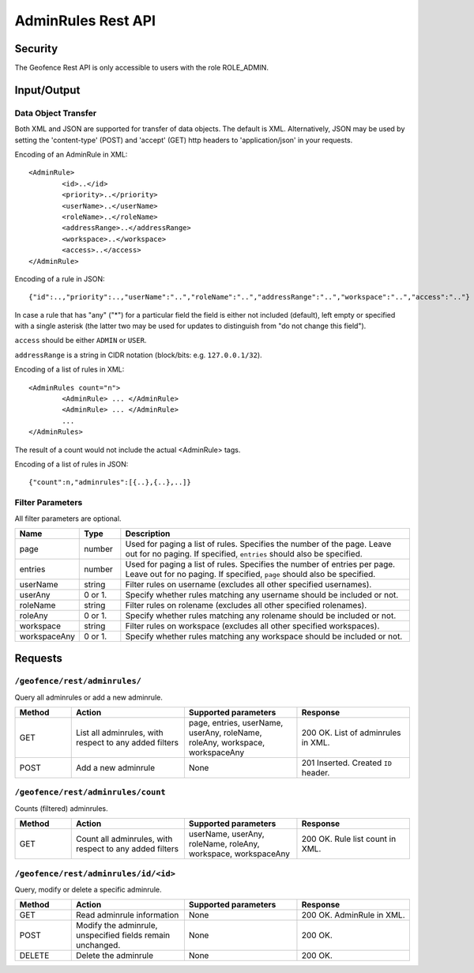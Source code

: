.. _rest_api_geofence_server_adminrule:

AdminRules Rest API
===================

Security
--------

The Geofence Rest API is only accessible to users with the role ROLE_ADMIN.

Input/Output
------------

Data Object Transfer
~~~~~~~~~~~~~~~~~~~~
Both XML and JSON are supported for transfer of data objects. The default is XML. Alternatively, JSON may be used by setting the 'content-type' (POST) and 'accept' (GET) http headers to 'application/json' in your requests.

Encoding of an AdminRule in XML::

	<AdminRule>
		<id>..</id>
		<priority>..</priority>
		<userName>..</userName>
		<roleName>..</roleName>
		<addressRange>..</addressRange>
		<workspace>..</workspace>
		<access>..</access>
	</AdminRule>

Encoding of a rule in JSON::

	{"id":..,"priority":..,"userName":"..","roleName":"..","addressRange":"..","workspace":"..","access":".."}

In case a rule that has "any" ("*") for a particular field the field is either not included (default), left empty or specified with a single asterisk 
(the latter two may be used for updates to distinguish from "do not change this field").

``access`` should be either ``ADMIN`` or ``USER``.

``addressRange`` is a string in CIDR notation (block/bits: e.g. ``127.0.0.1/32``).

Encoding of a list of rules in XML::

	<AdminRules count="n">
		<AdminRule> ... </AdminRule>
		<AdminRule> ... </AdminRule>
		...		
	</AdminRules>

The result of a count would not include the actual <AdminRule> tags.

Encoding of a list of rules in JSON::

	{"count":n,"adminrules":[{..},{..},..]}	


Filter Parameters
~~~~~~~~~~~~~~~~~

All filter parameters are optional.

.. list-table::
   :header-rows: 1
   :widths: 15 10 70

   * - Name
     - Type
     - Description
   * - page
     - number
     - Used for paging a list of rules. Specifies the number of the page. Leave out for no paging. If specified, ``entries`` should also be specified.
   * - entries
     - number
     - Used for paging a list of rules. Specifies the number of entries per page. Leave out for no paging. If specified, ``page`` should also be specified.
   * - userName
     - string
     - Filter rules on username (excludes all other specified usernames).
   * - userAny
     - 0 or 1. 
     - Specify whether rules matching any username should be included or not.
   * - roleName
     - string
     - Filter rules on rolename (excludes all other specified rolenames).
   * - roleAny
     - 0 or 1. 
     - Specify whether rules matching any rolename should be included or not.
   * - workspace
     - string
     - Filter rules on workspace (excludes all other specified workspaces).
   * - workspaceAny
     - 0 or 1. 
     - Specify whether rules matching any workspace should be included or not.



Requests
--------

``/geofence/rest/adminrules/``
~~~~~~~~~~~~~~~~~~~~~~~~~~~~~~

Query all adminrules or add a new adminrule.

.. list-table::
   :header-rows: 1
   :widths: 10 20 20 20

   * - Method
     - Action
     - Supported parameters
     - Response
   * - GET
     - List all adminrules, with respect to any added filters
     - page, entries, userName, userAny, roleName, roleAny, workspace, workspaceAny
     - 200 OK. List of adminrules in XML.
   * - POST
     - Add a new adminrule
     - None
     - 201 Inserted. Created ``ID`` header.


``/geofence/rest/adminrules/count``
~~~~~~~~~~~~~~~~~~~~~~~~~~~~~~~~~~~

Counts (filtered) adminrules.

.. list-table::
   :header-rows: 1
   :widths: 10 20 20 20

   * - Method
     - Action
     - Supported parameters
     - Response
   * - GET
     - Count all adminrules, with respect to any added filters
     - userName, userAny, roleName, roleAny, workspace, workspaceAny
     - 200 OK. Rule list count in XML.

``/geofence/rest/adminrules/id/<id>``
~~~~~~~~~~~~~~~~~~~~~~~~~~~~~~~~~~~~~

Query, modify or delete a specific adminrule.

.. list-table::
   :header-rows: 1
   :widths: 10 20 20 20

   * - Method
     - Action
     - Supported parameters
     - Response
   * - GET
     - Read adminrule information
     - None
     - 200 OK. AdminRule in XML.
   * - POST
     - Modify the adminrule, unspecified fields remain unchanged.
     - None
     - 200 OK.
   * - DELETE
     - Delete the adminrule
     - None
     - 200 OK.

